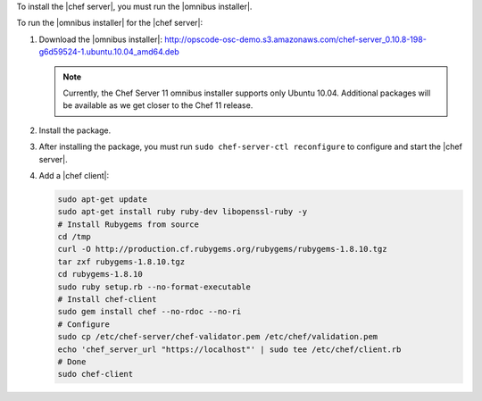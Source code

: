 .. This is an included how-to. 


To install the |chef server|, you must run the |omnibus installer|.

To run the |omnibus installer| for the |chef server|:

#. Download the |omnibus installer|: http://opscode-osc-demo.s3.amazonaws.com/chef-server_0.10.8-198-g6d59524-1.ubuntu.10.04_amd64.deb

   .. note:: Currently, the Chef Server 11 omnibus installer supports only Ubuntu 10.04. Additional packages will be available as we get closer to the Chef 11 release.

#. Install the package.

#. After installing the package, you must run ``sudo chef-server-ctl reconfigure`` to configure and start the |chef server|.

#. Add a |chef client|:

   .. code-block:: bash

      sudo apt-get update
      sudo apt-get install ruby ruby-dev libopenssl-ruby -y
      # Install Rubygems from source
      cd /tmp
      curl -O http://production.cf.rubygems.org/rubygems/rubygems-1.8.10.tgz
      tar zxf rubygems-1.8.10.tgz
      cd rubygems-1.8.10
      sudo ruby setup.rb --no-format-executable
      # Install chef-client
      sudo gem install chef --no-rdoc --no-ri
      # Configure
      sudo cp /etc/chef-server/chef-validator.pem /etc/chef/validation.pem
      echo 'chef_server_url "https://localhost"' | sudo tee /etc/chef/client.rb
      # Done
      sudo chef-client